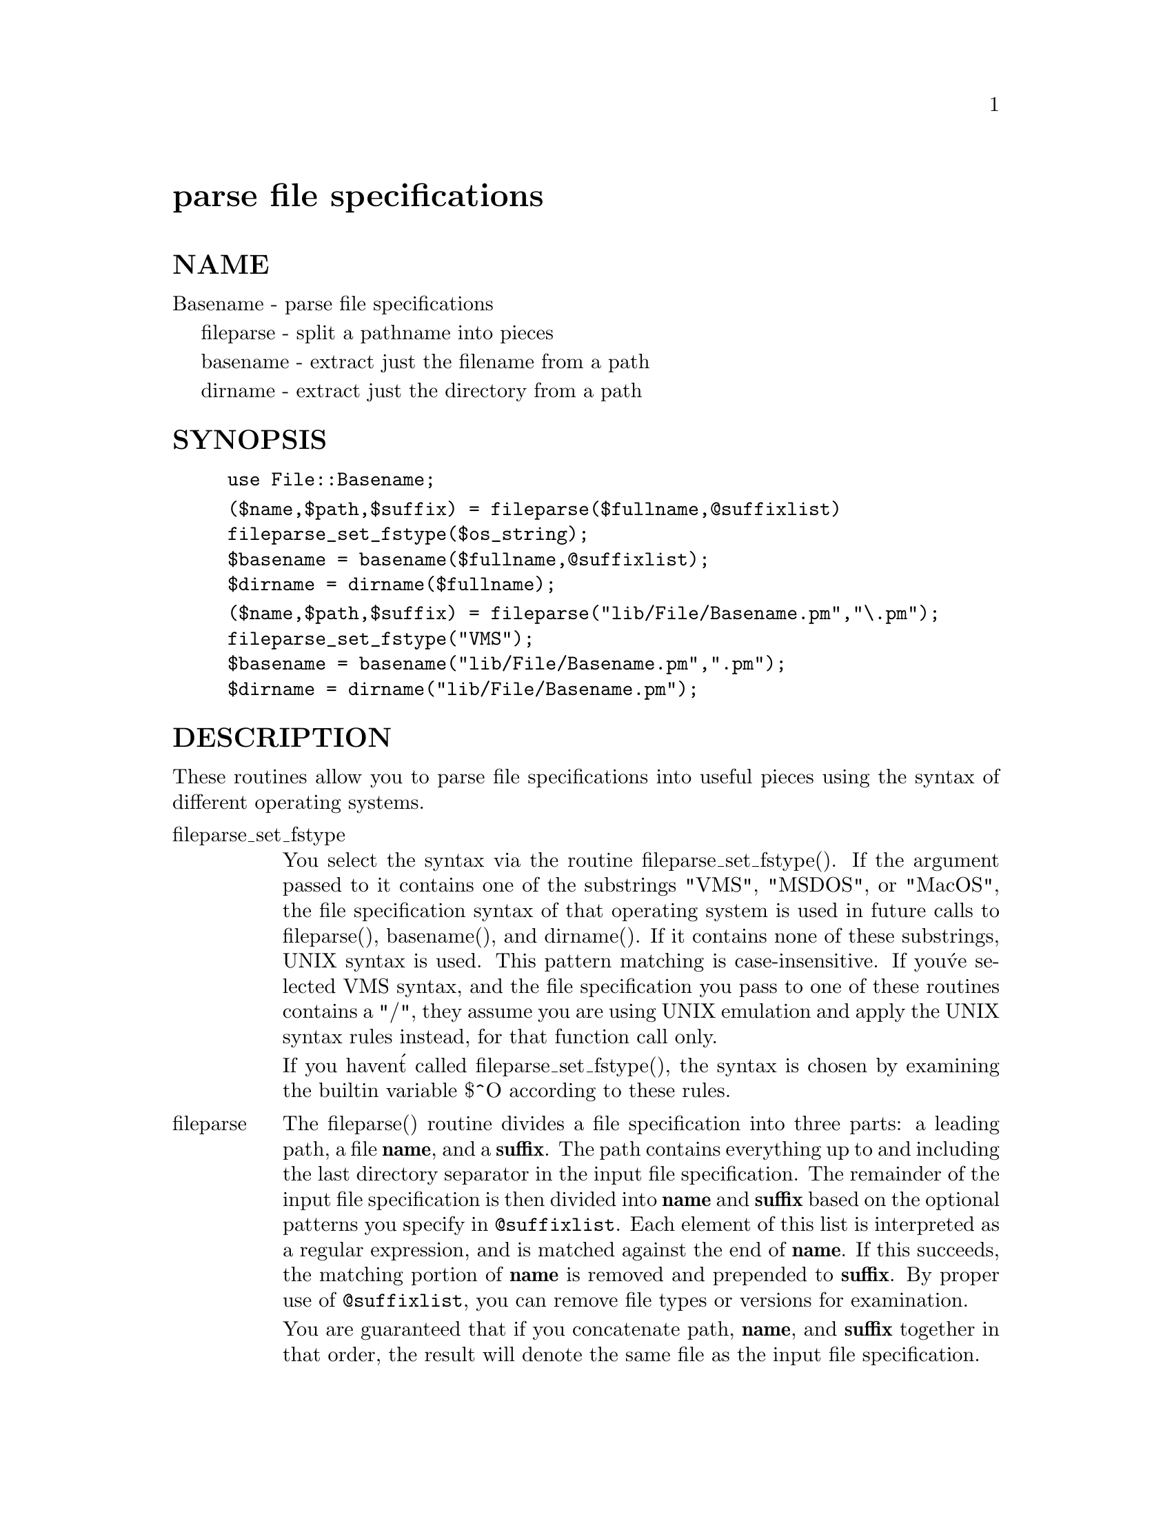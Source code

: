 @node File/Basename, File/BasicFlock, Fcntl, Module List
@unnumbered parse file specifications


@unnumberedsec NAME

Basename - parse file specifications

fileparse - split a pathname into pieces

basename - extract just the filename from a path

dirname - extract just the directory from a path

@unnumberedsec SYNOPSIS

@example
use File::Basename;
@end example

@example
($name,$path,$suffix) = fileparse($fullname,@@suffixlist)
fileparse_set_fstype($os_string);
$basename = basename($fullname,@@suffixlist);
$dirname = dirname($fullname);
@end example

@example
($name,$path,$suffix) = fileparse("lib/File/Basename.pm","\.pm");
fileparse_set_fstype("VMS");
$basename = basename("lib/File/Basename.pm",".pm");
$dirname = dirname("lib/File/Basename.pm");
@end example

@unnumberedsec DESCRIPTION

These routines allow you to parse file specifications into useful
pieces using the syntax of different operating systems.

@table @asis
@item fileparse_set_fstype
You select the syntax via the routine fileparse_set_fstype().
If the argument passed to it contains one of the substrings
"VMS", "MSDOS", or "MacOS", the file specification syntax of that
operating system is used in future calls to fileparse(),
basename(), and dirname().  If it contains none of these
substrings, UNIX syntax is used.  This pattern matching is
case-insensitive.  If you@'ve selected VMS syntax, and the file
specification you pass to one of these routines contains a "/",
they assume you are using UNIX emulation and apply the UNIX syntax
rules instead, for that function call only.

If you haven@'t called fileparse_set_fstype(), the syntax is chosen
by examining the builtin variable $^O according to these rules.

@item fileparse
The fileparse() routine divides a file specification into three
parts: a leading path, a file @strong{name}, and a @strong{suffix}.  The
path contains everything up to and including the last directory
separator in the input file specification.  The remainder of the input
file specification is then divided into @strong{name} and @strong{suffix} based on
the optional patterns you specify in @code{@@suffixlist}.  Each element of
this list is interpreted as a regular expression, and is matched
against the end of @strong{name}.  If this succeeds, the matching portion of
@strong{name} is removed and prepended to @strong{suffix}.  By proper use of
@code{@@suffixlist}, you can remove file types or versions for examination.

You are guaranteed that if you concatenate path, @strong{name}, and
@strong{suffix} together in that order, the result will denote the same
file as the input file specification.

@end table
@unnumberedsec EXAMPLES

Using UNIX file syntax:

@example
($base,$path,$type) = fileparse(@'/virgil/aeneid/draft.book7@',
				    @'\.book\d+@');
@end example

would yield

@example
$base eq @'draft@'
$path eq @'/virgil/aeneid/@',
$type eq @'.book7@'
@end example

Similarly, using VMS syntax:

@example
($name,$dir,$type) = fileparse(@'Doc_Root:[Help]Rhetoric.Rnh@',
				   @'\..*@');
@end example

would yield

@example
$name eq @'Rhetoric@'
$dir  eq @'Doc_Root:[Help]@'
$type eq @'.Rnh@'
@end example

@table @asis
@item @code{basename}
The basename() routine returns the first element of the list produced
by calling fileparse() with the same arguments.  It is provided for
compatibility with the UNIX shell command basename(1).

@item @code{dirname}
The dirname() routine returns the directory portion of the input file
specification.  When using VMS or MacOS syntax, this is identical to the
second element of the list produced by calling fileparse() with the same
input file specification.  (Under VMS, if there is no directory information
in the input file specification, then the current default device and
directory are returned.)  When using UNIX or MSDOS syntax, the return
value conforms to the behavior of the UNIX shell command dirname(1).  This
is usually the same as the behavior of fileparse(), but differs in some
cases.  For example, for the input file specification @file{lib/}, fileparse()
considers the directory name to be @file{lib/}, while dirname() considers the
directory name to be .).

@end table
